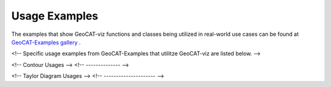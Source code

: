Usage Examples
==============

The examples that show GeoCAT-viz functions  and classes being utilized in real-world use
cases can be found at `GeoCAT-Examples gallery
<https://geocat-examples.readthedocs.io/en/latest/gallery-geocat-comp/index.html>`_
.

<!-- Specific usage examples from GeoCAT-Examples that utilitze GeoCAT-viz are
listed below. -->

<!-- Contour Usages -->
<!-- -------------- -->

<!-- Taylor Diagram Usages -->
<!-- --------------------- -->